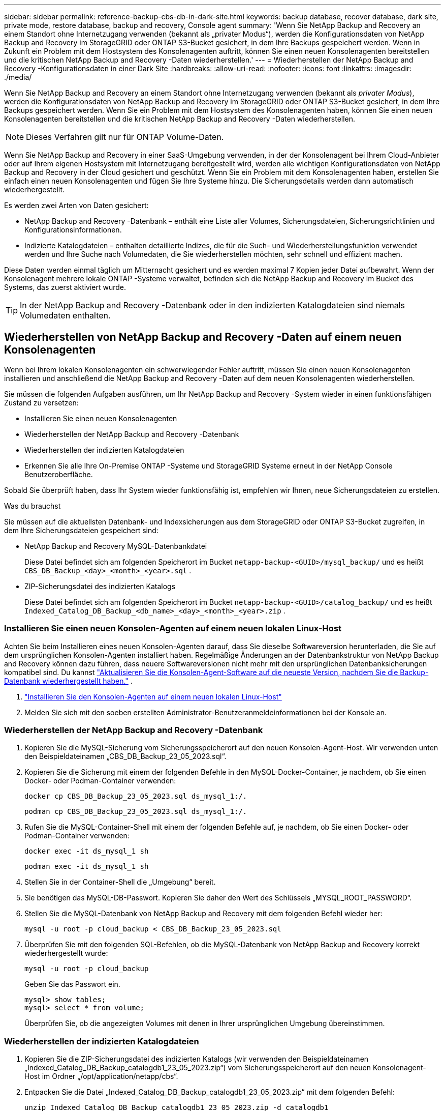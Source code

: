 ---
sidebar: sidebar 
permalink: reference-backup-cbs-db-in-dark-site.html 
keywords: backup database, recover database, dark site, private mode, restore database, backup and recovery, Console agent 
summary: 'Wenn Sie NetApp Backup and Recovery an einem Standort ohne Internetzugang verwenden (bekannt als „privater Modus“), werden die Konfigurationsdaten von NetApp Backup and Recovery im StorageGRID oder ONTAP S3-Bucket gesichert, in dem Ihre Backups gespeichert werden.  Wenn in Zukunft ein Problem mit dem Hostsystem des Konsolenagenten auftritt, können Sie einen neuen Konsolenagenten bereitstellen und die kritischen NetApp Backup and Recovery -Daten wiederherstellen.' 
---
= Wiederherstellen der NetApp Backup and Recovery -Konfigurationsdaten in einer Dark Site
:hardbreaks:
:allow-uri-read: 
:nofooter: 
:icons: font
:linkattrs: 
:imagesdir: ./media/


[role="lead"]
Wenn Sie NetApp Backup and Recovery an einem Standort ohne Internetzugang verwenden (bekannt als _privater Modus_), werden die Konfigurationsdaten von NetApp Backup and Recovery im StorageGRID oder ONTAP S3-Bucket gesichert, in dem Ihre Backups gespeichert werden.  Wenn Sie ein Problem mit dem Hostsystem des Konsolenagenten haben, können Sie einen neuen Konsolenagenten bereitstellen und die kritischen NetApp Backup and Recovery -Daten wiederherstellen.


NOTE: Dieses Verfahren gilt nur für ONTAP Volume-Daten.

Wenn Sie NetApp Backup and Recovery in einer SaaS-Umgebung verwenden, in der der Konsolenagent bei Ihrem Cloud-Anbieter oder auf Ihrem eigenen Hostsystem mit Internetzugang bereitgestellt wird, werden alle wichtigen Konfigurationsdaten von NetApp Backup and Recovery in der Cloud gesichert und geschützt.  Wenn Sie ein Problem mit dem Konsolenagenten haben, erstellen Sie einfach einen neuen Konsolenagenten und fügen Sie Ihre Systeme hinzu. Die Sicherungsdetails werden dann automatisch wiederhergestellt.

Es werden zwei Arten von Daten gesichert:

* NetApp Backup and Recovery -Datenbank – enthält eine Liste aller Volumes, Sicherungsdateien, Sicherungsrichtlinien und Konfigurationsinformationen.
* Indizierte Katalogdateien – enthalten detaillierte Indizes, die für die Such- und Wiederherstellungsfunktion verwendet werden und Ihre Suche nach Volumedaten, die Sie wiederherstellen möchten, sehr schnell und effizient machen.


Diese Daten werden einmal täglich um Mitternacht gesichert und es werden maximal 7 Kopien jeder Datei aufbewahrt. Wenn der Konsolenagent mehrere lokale ONTAP -Systeme verwaltet, befinden sich die NetApp Backup and Recovery im Bucket des Systems, das zuerst aktiviert wurde.


TIP: In der NetApp Backup and Recovery -Datenbank oder in den indizierten Katalogdateien sind niemals Volumedaten enthalten.



== Wiederherstellen von NetApp Backup and Recovery -Daten auf einem neuen Konsolenagenten

Wenn bei Ihrem lokalen Konsolenagenten ein schwerwiegender Fehler auftritt, müssen Sie einen neuen Konsolenagenten installieren und anschließend die NetApp Backup and Recovery -Daten auf dem neuen Konsolenagenten wiederherstellen.

Sie müssen die folgenden Aufgaben ausführen, um Ihr NetApp Backup and Recovery -System wieder in einen funktionsfähigen Zustand zu versetzen:

* Installieren Sie einen neuen Konsolenagenten
* Wiederherstellen der NetApp Backup and Recovery -Datenbank
* Wiederherstellen der indizierten Katalogdateien
* Erkennen Sie alle Ihre On-Premise ONTAP -Systeme und StorageGRID Systeme erneut in der NetApp Console Benutzeroberfläche.


Sobald Sie überprüft haben, dass Ihr System wieder funktionsfähig ist, empfehlen wir Ihnen, neue Sicherungsdateien zu erstellen.

.Was du brauchst
Sie müssen auf die aktuellsten Datenbank- und Indexsicherungen aus dem StorageGRID oder ONTAP S3-Bucket zugreifen, in dem Ihre Sicherungsdateien gespeichert sind:

* NetApp Backup and Recovery MySQL-Datenbankdatei
+
Diese Datei befindet sich am folgenden Speicherort im Bucket `netapp-backup-<GUID>/mysql_backup/` und es heißt `CBS_DB_Backup_<day>_<month>_<year>.sql` .

* ZIP-Sicherungsdatei des indizierten Katalogs
+
Diese Datei befindet sich am folgenden Speicherort im Bucket `netapp-backup-<GUID>/catalog_backup/` und es heißt `Indexed_Catalog_DB_Backup_<db_name>_<day>_<month>_<year>.zip` .





=== Installieren Sie einen neuen Konsolen-Agenten auf einem neuen lokalen Linux-Host

Achten Sie beim Installieren eines neuen Konsolen-Agenten darauf, dass Sie dieselbe Softwareversion herunterladen, die Sie auf dem ursprünglichen Konsolen-Agenten installiert haben.  Regelmäßige Änderungen an der Datenbankstruktur von NetApp Backup and Recovery können dazu führen, dass neuere Softwareversionen nicht mehr mit den ursprünglichen Datenbanksicherungen kompatibel sind.  Du kannst https://docs.netapp.com/us-en/console-setup-admin/task-upgrade-connector.html["Aktualisieren Sie die Konsolen-Agent-Software auf die neueste Version, nachdem Sie die Backup-Datenbank wiederhergestellt haben."^] .

. https://docs.netapp.com/us-en/console-setup-admin/task-quick-start-private-mode.html["Installieren Sie den Konsolen-Agenten auf einem neuen lokalen Linux-Host"^]
. Melden Sie sich mit den soeben erstellten Administrator-Benutzeranmeldeinformationen bei der Konsole an.




=== Wiederherstellen der NetApp Backup and Recovery -Datenbank

. Kopieren Sie die MySQL-Sicherung vom Sicherungsspeicherort auf den neuen Konsolen-Agent-Host. Wir verwenden unten den Beispieldateinamen „CBS_DB_Backup_23_05_2023.sql“.
. Kopieren Sie die Sicherung mit einem der folgenden Befehle in den MySQL-Docker-Container, je nachdem, ob Sie einen Docker- oder Podman-Container verwenden:
+
[source, cli]
----
docker cp CBS_DB_Backup_23_05_2023.sql ds_mysql_1:/.
----
+
[source, cli]
----
podman cp CBS_DB_Backup_23_05_2023.sql ds_mysql_1:/.
----
. Rufen Sie die MySQL-Container-Shell mit einem der folgenden Befehle auf, je nachdem, ob Sie einen Docker- oder Podman-Container verwenden:
+
[source, cli]
----
docker exec -it ds_mysql_1 sh
----
+
[source, cli]
----
podman exec -it ds_mysql_1 sh
----
. Stellen Sie in der Container-Shell die „Umgebung“ bereit.
. Sie benötigen das MySQL-DB-Passwort. Kopieren Sie daher den Wert des Schlüssels „MYSQL_ROOT_PASSWORD“.
. Stellen Sie die MySQL-Datenbank von NetApp Backup and Recovery mit dem folgenden Befehl wieder her:
+
[source, cli]
----
mysql -u root -p cloud_backup < CBS_DB_Backup_23_05_2023.sql
----
. Überprüfen Sie mit den folgenden SQL-Befehlen, ob die MySQL-Datenbank von NetApp Backup and Recovery korrekt wiederhergestellt wurde:
+
[source, cli]
----
mysql -u root -p cloud_backup
----
+
Geben Sie das Passwort ein.

+
[source, cli]
----
mysql> show tables;
mysql> select * from volume;
----
+
Überprüfen Sie, ob die angezeigten Volumes mit denen in Ihrer ursprünglichen Umgebung übereinstimmen.





=== Wiederherstellen der indizierten Katalogdateien

. Kopieren Sie die ZIP-Sicherungsdatei des indizierten Katalogs (wir verwenden den Beispieldateinamen „Indexed_Catalog_DB_Backup_catalogdb1_23_05_2023.zip“) vom Sicherungsspeicherort auf den neuen Konsolenagent-Host im Ordner „/opt/application/netapp/cbs“.
. Entpacken Sie die Datei „Indexed_Catalog_DB_Backup_catalogdb1_23_05_2023.zip“ mit dem folgenden Befehl:
+
[source, cli]
----
unzip Indexed_Catalog_DB_Backup_catalogdb1_23_05_2023.zip -d catalogdb1
----
. Führen Sie den Befehl *ls* aus, um sicherzustellen, dass der Ordner „catalogdb1“ mit den darunter liegenden Unterordnern „changes“ und „snapshots“ erstellt wurde.




=== Entdecken Sie Ihre ONTAP -Cluster und StorageGRID Systeme

. https://docs.netapp.com/us-en/storage-management-ontap-onprem/task-discovering-ontap.html#discover-clusters-using-a-connector["Entdecken Sie alle On-Premise ONTAP Systeme"^]die in Ihrer vorherigen Umgebung verfügbar waren. Dazu gehört auch das ONTAP -System, das Sie als S3-Server verwendet haben.
. https://docs.netapp.com/us-en/storage-management-storagegrid/task-discover-storagegrid.html["Entdecken Sie Ihre StorageGRID -Systeme"^].




=== Einrichten der StorageGRID -Umgebungsdetails

Fügen Sie die Details des StorageGRID -Systems hinzu, das mit Ihren ONTAP -Systemen verknüpft ist, wie sie im ursprünglichen Konsolen-Agent-Setup eingerichtet wurden, mithilfe des https://docs.netapp.com/us-en/console-automation/index.html["NetApp Console -APIs"^] .

Die folgenden Informationen gelten für Installationen im privaten Modus ab NetApp Console 3.9.xx.  Bei älteren Versionen gehen Sie wie folgt vor: https://community.netapp.com/t5/Tech-ONTAP-Blogs/DarkSite-Cloud-Backup-MySQL-and-Indexed-Catalog-Backup-and-Restore/ba-p/440800["DarkSite Cloud Backup: MySQL und indizierter Katalog sichern und wiederherstellen"^] .

Sie müssen diese Schritte für jedes System ausführen, das Daten auf StorageGRID sichert.

. Extrahieren Sie das Autorisierungstoken mithilfe der folgenden OAuth/Token-API.
+
[source, http]
----
curl 'http://10.193.192.202/oauth/token' -X POST -H 'Accept: application/json' -H 'Accept-Language: en-US,en;q=0.5' -H 'Accept-Encoding: gzip, deflate' -H 'Content-Type: application/json' -d '{"username":"admin@netapp.com","password":"Netapp@123","grant_type":"password"}
> '
----
+
Während es sich bei der IP-Adresse, dem Benutzernamen und den Passwörtern um benutzerdefinierte Werte handelt, ist dies beim Kontonamen nicht der Fall. Der Kontoname lautet immer „account-DARKSITE1“. Außerdem muss der Benutzername einen Namen im E-Mail-Format verwenden.

+
Diese API gibt eine Antwort wie die folgende zurück. Sie können das Autorisierungstoken wie unten gezeigt abrufen.

+
[source, text]
----
{"expires_in":21600,"access_token":"eyJhbGciOiJSUzI1NiIsInR5cCI6IkpXVCIsImtpZCI6IjJlMGFiZjRiIn0eyJzdWIiOiJvY2NtYXV0aHwxIiwiYXVkIjpbImh0dHBzOi8vYXBpLmNsb3VkLm5ldGFwcC5jb20iXSwiaHR0cDovL2Nsb3VkLm5ldGFwcC5jb20vZnVsbF9uYW1lIjoiYWRtaW4iLCJodHRwOi8vY2xvdWQubmV0YXBwLmNvbS9lbWFpbCI6ImFkbWluQG5ldGFwcC5jb20iLCJzY29wZSI6Im9wZW5pZCBwcm9maWxlIiwiaWF0IjoxNjcyNzM2MDIzLCJleHAiOjE2NzI3NTc2MjMsImlzcyI6Imh0dHA6Ly9vY2NtYXV0aDo4NDIwLyJ9CJtRpRDY23PokyLg1if67bmgnMcYxdCvBOY-ZUYWzhrWbbY_hqUH4T-114v_pNDsPyNDyWqHaKizThdjjHYHxm56vTz_Vdn4NqjaBDPwN9KAnC6Z88WA1cJ4WRQqj5ykODNDmrv5At_f9HHp0-xVMyHqywZ4nNFalMvAh4xESc5jfoKOZc-IOQdWm4F4LHpMzs4qFzCYthTuSKLYtqSTUrZB81-o-ipvrOqSo1iwIeHXZJJV-UsWun9daNgiYd_wX-4WWJViGEnDzzwOKfUoUoe1Fg3ch--7JFkFl-rrXDOjk1sUMumN3WHV9usp1PgBE5HAcJPrEBm0ValSZcUbiA"}
----
. Extrahieren Sie die System-ID und die X-Agent-ID mithilfe der Tenancy/External/Resource-API.
+
[source, http]
----
curl -X GET http://10.193.192.202/tenancy/external/resource?account=account-DARKSITE1 -H 'accept: application/json' -H 'authorization: Bearer eyJhbGciOiJSUzI1NiIsInR5cCI6IkpXVCIsImtpZCI6IjJlMGFiZjRiIn0eyJzdWIiOiJvY2NtYXV0aHwxIiwiYXVkIjpbImh0dHBzOi8vYXBpLmNsb3VkLm5ldGFwcC5jb20iXSwiaHR0cDovL2Nsb3VkLm5ldGFwcC5jb20vZnVsbF9uYW1lIjoiYWRtaW4iLCJodHRwOi8vY2xvdWQubmV0YXBwLmNvbS9lbWFpbCI6ImFkbWluQG5ldGFwcC5jb20iLCJzY29wZSI6Im9wZW5pZCBwcm9maWxlIiwiaWF0IjoxNjcyNzIyNzEzLCJleHAiOjE2NzI3NDQzMTMsImlzcyI6Imh0dHA6Ly9vY2NtYXV0aDo4NDIwLyJ9X_cQF8xttD0-S7sU2uph2cdu_kN-fLWpdJJX98HODwPpVUitLcxV28_sQhuopjWobozPelNISf7KvMqcoXc5kLDyX-yE0fH9gr4XgkdswjWcNvw2rRkFzjHpWrETgfqAMkZcAukV4DHuxogHWh6-DggB1NgPZT8A_szHinud5W0HJ9c4AaT0zC-sp81GaqMahPf0KcFVyjbBL4krOewgKHGFo_7ma_4mF39B1LCj7Vc2XvUd0wCaJvDMjwp19-KbZqmmBX9vDnYp7SSxC1hHJRDStcFgJLdJHtowweNH2829KsjEGBTTcBdO8SvIDtctNH_GAxwSgMT3zUfwaOimPw'
----
+
Diese API gibt eine Antwort wie die folgende zurück. Der Wert unter „resourceIdentifier“ bezeichnet die _WorkingEnvironment-ID_ und der Wert unter „agentId“ bezeichnet _x-agent-id_.

. Aktualisieren Sie die NetApp Backup and Recovery -Datenbank mit den Details des mit den Systemen verknüpften StorageGRID Systems. Stellen Sie sicher, dass Sie den vollqualifizierten Domänennamen des StorageGRID sowie den Zugriffsschlüssel und den Speicherschlüssel wie unten gezeigt eingeben:
+
[source, http]
----
curl -X POST 'http://10.193.192.202/account/account-DARKSITE1/providers/cloudmanager_cbs/api/v1/sg/credentials/working-environment/OnPremWorkingEnvironment-pMtZND0M' \
> --header 'authorization: Bearer eyJhbGciOiJSUzI1NiIsInR5cCI6IkpXVCIsImtpZCI6IjJlMGFiZjRiIn0eyJzdWIiOiJvY2NtYXV0aHwxIiwiYXVkIjpbImh0dHBzOi8vYXBpLmNsb3VkLm5ldGFwcC5jb20iXSwiaHR0cDovL2Nsb3VkLm5ldGFwcC5jb20vZnVsbF9uYW1lIjoiYWRtaW4iLCJodHRwOi8vY2xvdWQubmV0YXBwLmNvbS9lbWFpbCI6ImFkbWluQG5ldGFwcC5jb20iLCJzY29wZSI6Im9wZW5pZCBwcm9maWxlIiwiaWF0IjoxNjcyNzIyNzEzLCJleHAiOjE2NzI3NDQzMTMsImlzcyI6Imh0dHA6Ly9vY2NtYXV0aDo4NDIwLyJ9X_cQF8xttD0-S7sU2uph2cdu_kN-fLWpdJJX98HODwPpVUitLcxV28_sQhuopjWobozPelNISf7KvMqcoXc5kLDyX-yE0fH9gr4XgkdswjWcNvw2rRkFzjHpWrETgfqAMkZcAukV4DHuxogHWh6-DggB1NgPZT8A_szHinud5W0HJ9c4AaT0zC-sp81GaqMahPf0KcFVyjbBL4krOewgKHGFo_7ma_4mF39B1LCj7Vc2XvUd0wCaJvDMjwp19-KbZqmmBX9vDnYp7SSxC1hHJRDStcFgJLdJHtowweNH2829KsjEGBTTcBdO8SvIDtctNH_GAxwSgMT3zUfwaOimPw' \
> --header 'x-agent-id: vB_1xShPpBtUosjD7wfBlLIhqDgIPA0wclients' \
> -d '
> { "storage-server" : "sr630ip15.rtp.eng.netapp.com:10443", "access-key": "2ZMYOAVAS5E70MCNH9", "secret-password": "uk/6ikd4LjlXQOFnzSzP/T0zR4ZQlG0w1xgWsB" }'
----




=== Überprüfen der NetApp Backup and Recovery -Einstellungen

. Wählen Sie jedes ONTAP -System aus und klicken Sie im rechten Bereich neben dem Sicherungs- und Wiederherstellungsdienst auf *Sicherungen anzeigen*.
+
Sie sollten alle Sicherungen sehen können, die für Ihre Volumes erstellt wurden.

. Klicken Sie im Wiederherstellungs-Dashboard im Abschnitt „Suchen und Wiederherstellen“ auf *Indizierungseinstellungen*.
+
Stellen Sie sicher, dass die Systeme, bei denen die indizierte Katalogisierung zuvor aktiviert war, aktiviert bleiben.

. Führen Sie auf der Seite „Suchen und Wiederherstellen“ einige Katalogsuchen durch, um zu bestätigen, dass die Wiederherstellung des indizierten Katalogs erfolgreich abgeschlossen wurde.


